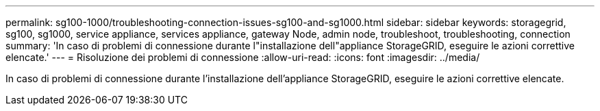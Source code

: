 ---
permalink: sg100-1000/troubleshooting-connection-issues-sg100-and-sg1000.html 
sidebar: sidebar 
keywords: storagegrid, sg100, sg1000, service appliance, services appliance, gateway Node, admin node, troubleshoot, troubleshooting, connection 
summary: 'In caso di problemi di connessione durante l"installazione dell"appliance StorageGRID, eseguire le azioni correttive elencate.' 
---
= Risoluzione dei problemi di connessione
:allow-uri-read: 
:icons: font
:imagesdir: ../media/


[role="lead"]
In caso di problemi di connessione durante l'installazione dell'appliance StorageGRID, eseguire le azioni correttive elencate.
